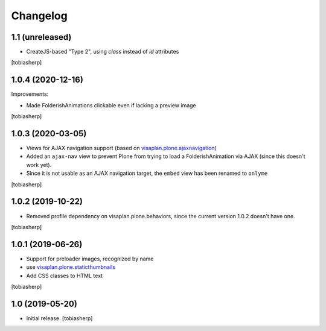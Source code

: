 Changelog
=========


1.1 (unreleased)
----------------

- CreateJS-based "Type 2", using `class` instead of `id` attributes

[tobiasherp]


1.0.4 (2020-12-16)
------------------

Improvements:

- Made FolderishAnimations clickable even if lacking a preview image

[tobiasherp]


1.0.3 (2020-03-05)
------------------

- Views for AJAX navigation support (based on visaplan.plone.ajaxnavigation_)
- Added an ``ajax-nav`` view to prevent Plone from trying to load a FolderishAnimation via AJAX
  (since this doesn't work yet).
- Since it is not usable as an AJAX navigation target,
  the ``embed`` view has been renamed to ``onlyme``

[tobiasherp]


1.0.2 (2019-10-22)
------------------

- Removed profile dependency on visaplan.plone.behaviors, since the current version 1.0.2 doesn't have one.

[tobiasherp]


1.0.1 (2019-06-26)
------------------

- Support for preloader images, recognized by name
- use visaplan.plone.staticthumbnails_
- Add CSS classes to HTML text

[tobiasherp]


1.0 (2019-05-20)
----------------

- Initial release.
  [tobiasherp]

.. _visaplan.plone.ajaxnavigation: https://pypi.org/project/visaplan.plone.ajaxnavigation
.. _visaplan.plone.staticthumbnails: https://pypi.org/project/visaplan.plone.staticthumbnails
